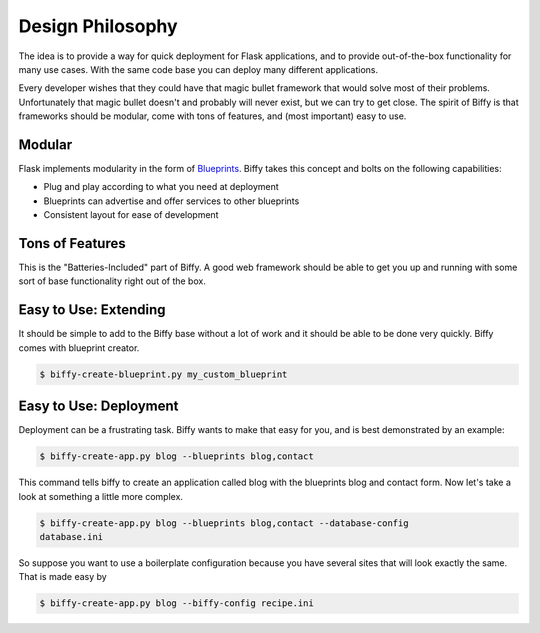 Design Philosophy
=================

The idea is to provide a way for quick deployment for Flask applications,
and to provide out-of-the-box functionality for many use cases. With the same
code base you can deploy many different applications.

Every developer wishes that they could have that magic bullet framework that
would solve most of their problems. Unfortunately that magic bullet doesn't
and probably will never exist, but we can try to get close. The spirit of
Biffy is that frameworks should be modular, come with tons of features,
and (most important) easy to use.

Modular
-------

Flask implements modularity in the form of Blueprints_. Biffy takes this
concept and bolts on the following capabilities:

* Plug and play according to what you need at deployment
* Blueprints can advertise and offer services to other blueprints
* Consistent layout for ease of development

Tons of Features
----------------

This is the "Batteries-Included" part of Biffy. A good web framework should
be able to get you up and running with some sort of base functionality right
out of the box.

Easy to Use: Extending
----------------------

It should be simple to add to the Biffy base without a lot of work and it
should be able to be done very quickly. Biffy comes with blueprint creator.

.. code-block:: bash

    $ biffy-create-blueprint.py my_custom_blueprint

Easy to Use: Deployment
-----------------------

Deployment can be a frustrating task. Biffy wants to make that easy for you,
and is best demonstrated by an example:

.. code-block:: bash

    $ biffy-create-app.py blog --blueprints blog,contact

This command tells biffy to create an application called blog with the
blueprints blog and contact form. Now let's take a look at something a little
more complex.

.. code-block:: bash

    $ biffy-create-app.py blog --blueprints blog,contact --database-config
    database.ini

So suppose you want to use a boilerplate configuration because you have
several sites that will look exactly the same. That is made easy by

.. code-block:: bash

    $ biffy-create-app.py blog --biffy-config recipe.ini


.. _Blueprints: http://flask.pocoo.org/docs/blueprints/